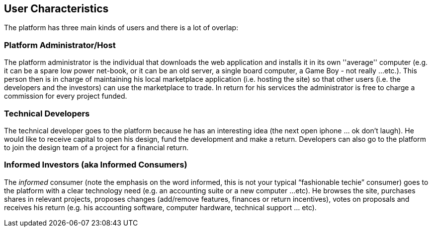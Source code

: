 == User Characteristics

The platform has three main kinds of users and there is a lot of 
overlap:

=== Platform Administrator/Host

The platform administrator is the individual that downloads the web 
application and installs it in its own ''average'' computer (e.g. 
it can be a spare low power net-book, or it can be an old server, a 
single board computer, a Game Boy - not really ...etc.). This person 
then is in charge of maintaining his local marketplace application 
(i.e. hosting the site) so that other users (i.e. the developers 
and the investors) can use the marketplace to trade. In return for 
his services the administrator is free to charge a commission 
for every project funded.

=== Technical Developers

The technical developer goes to the platform because he has an 
interesting idea (the next open iphone ... ok don’t laugh). He would 
like to receive capital to open his design, fund the development and 
make a return. Developers can also go to the platform to join the 
design team of a project for a financial return.

=== Informed Investors (aka Informed Consumers)

The _informed_ consumer (note the emphasis on the word informed, 
this is not your typical “fashionable techie” consumer) goes to the 
platform with a clear technology need (e.g. an accounting suite 
or a new computer ...etc). He browses the site, purchases 
shares in relevant projects, proposes changes (add/remove features, 
finances or return incentives), votes on proposals and receives his 
return (e.g. his accounting software, computer hardware, technical support 
... etc).
